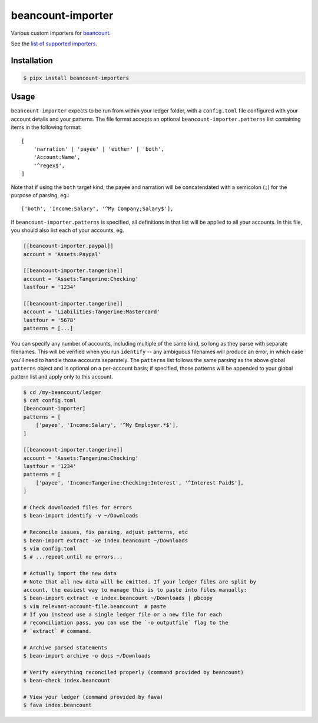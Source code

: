 beancount-importer
==================

Various custom importers for `beancount`_.

See the `list of supported importers`_.

Installation
------------

.. code-block:: console

    $ pipx install beancount-importers

Usage
-----

``beancount-importer`` expects to be run from within your ledger folder, with a
``config.toml`` file configured with your account details and your patterns.
The file format accepts an optional ``beancount-importer.patterns`` list
containing items in the following format::

    [
        'narration' | 'payee' | 'either' | 'both',
        'Account:Name',
        '^regex$',
    ]

Note that if using the ``both`` target kind, the payee and narration will be
concatendated with a semicolon (``;``) for the purpose of parsing, eg.::

    ['both', 'Income:Salary', '^My Company;Salary$'],

If ``beancount-importer.patterns`` is specified, all definitions in that list
will be applied to all your accounts. In this file, you should also list each
of your accounts, eg.

.. code-block:: toml

    [[beancount-importer.paypal]]
    account = 'Assets:Paypal'

    [[beancount-importer.tangerine]]
    account = 'Assets:Tangerine:Checking'
    lastfour = '1234'

    [[beancount-importer.tangerine]]
    account = 'Liabilities:Tangerine:Mastercard'
    lastfour = '5678'
    patterns = [...]

You can specify any number of accounts, including multiple of the same kind, so
long as they parse with separate filenames. This will be verified when you run
``identify`` -- any ambiguous filenames will produce an error, in which case
you'll need to handle those accounts separately. The ``patterns`` list follows
the same parsing as the above global ``patterns`` object and is optional on a
per-account basis; if specified, those patterns will be appended to your global
pattern list and apply only to this account.

.. code-block:: console

    $ cd /my-beancount/ledger
    $ cat config.toml
    [beancount-importer]
    patterns = [
        ['payee', 'Income:Salary', '^My Employer.*$'],
    ]

    [[beancount-importer.tangerine]]
    account = 'Assets:Tangerine:Checking'
    lastfour = '1234'
    patterns = [
        ['payee', 'Income:Tangerine:Checking:Interest', '^Interest Paid$'],
    ]

    # Check downloaded files for errors
    $ bean-import identify -v ~/Downloads

    # Reconcile issues, fix parsing, adjust patterns, etc
    $ bean-import extract -xe index.beancount ~/Downloads
    $ vim config.toml
    $ # ...repeat until no errors...

    # Actually import the new data
    # Note that all new data will be emitted. If your ledger files are split by
    account, the easiest way to manage this is to paste into files manually:
    $ bean-import extract -e index.beancount ~/Downloads | pbcopy
    $ vim relevant-account-file.beancount  # paste
    # If you instead use a single ledger file or a new file for each
    # reconciliation pass, you can use the `-o outputfile` flag to the
    # `extract` # command.

    # Archive parsed statements
    $ bean-import archive -o docs ~/Downloads

    # Verify everything reconciled properly (command provided by beancount)
    $ bean-check index.beancount

    # View your ledger (command provided by fava)
    $ fava index.beancount

.. _beancount: https://beancount.github.io/
.. _list of supported importers: https://github.com/TheKevJames/beancount-importer/blob/master/beancount_importer/__init__.py
